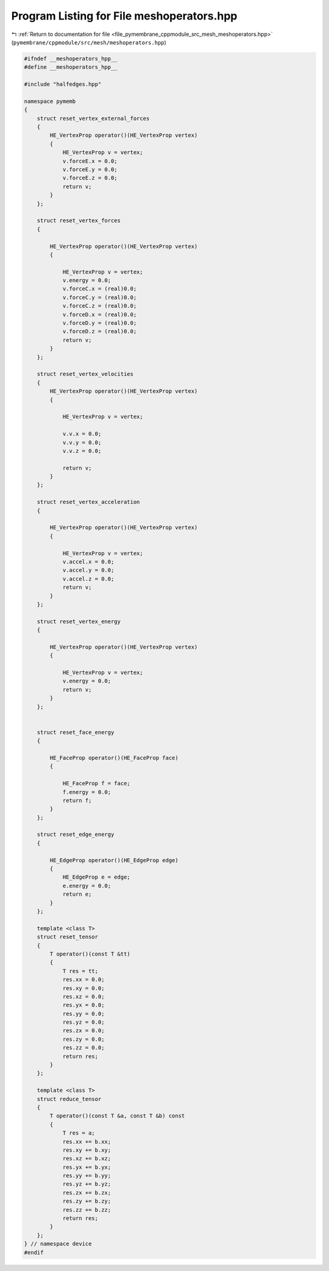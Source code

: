 
.. _program_listing_file_pymembrane_cppmodule_src_mesh_meshoperators.hpp:

Program Listing for File meshoperators.hpp
==========================================

|exhale_lsh| :ref:`Return to documentation for file <file_pymembrane_cppmodule_src_mesh_meshoperators.hpp>` (``pymembrane/cppmodule/src/mesh/meshoperators.hpp``)

.. |exhale_lsh| unicode:: U+021B0 .. UPWARDS ARROW WITH TIP LEFTWARDS

.. code-block:: cpp

   #ifndef __meshoperators_hpp__
   #define __meshoperators_hpp__
   
   #include "halfedges.hpp"
   
   namespace pymemb
   {
       struct reset_vertex_external_forces
       {
           HE_VertexProp operator()(HE_VertexProp vertex)
           {
               HE_VertexProp v = vertex;
               v.forceE.x = 0.0;
               v.forceE.y = 0.0;
               v.forceE.z = 0.0;
               return v;
           }
       };
   
       struct reset_vertex_forces
       {
   
           HE_VertexProp operator()(HE_VertexProp vertex)
           {
   
               HE_VertexProp v = vertex;
               v.energy = 0.0;
               v.forceC.x = (real)0.0;
               v.forceC.y = (real)0.0;
               v.forceC.z = (real)0.0;
               v.forceD.x = (real)0.0;
               v.forceD.y = (real)0.0;
               v.forceD.z = (real)0.0;
               return v;
           }
       };
   
       struct reset_vertex_velocities
       {
           HE_VertexProp operator()(HE_VertexProp vertex)
           {
   
               HE_VertexProp v = vertex;
   
               v.v.x = 0.0;
               v.v.y = 0.0;
               v.v.z = 0.0;
   
               return v;
           }
       };
   
       struct reset_vertex_acceleration
       {
   
           HE_VertexProp operator()(HE_VertexProp vertex)
           {
   
               HE_VertexProp v = vertex;
               v.accel.x = 0.0;
               v.accel.y = 0.0;
               v.accel.z = 0.0;
               return v;
           }
       };
   
       struct reset_vertex_energy
       {
   
           HE_VertexProp operator()(HE_VertexProp vertex)
           {
   
               HE_VertexProp v = vertex;
               v.energy = 0.0;
               return v;
           }
       };
   
   
       struct reset_face_energy
       {
   
           HE_FaceProp operator()(HE_FaceProp face)
           {
   
               HE_FaceProp f = face;
               f.energy = 0.0;
               return f;
           }
       };
   
       struct reset_edge_energy
       {
   
           HE_EdgeProp operator()(HE_EdgeProp edge)
           {
               HE_EdgeProp e = edge;
               e.energy = 0.0;
               return e;
           }
       };
   
       template <class T>
       struct reset_tensor
       {
           T operator()(const T &tt)
           {
               T res = tt;
               res.xx = 0.0;
               res.xy = 0.0;
               res.xz = 0.0;
               res.yx = 0.0;
               res.yy = 0.0;
               res.yz = 0.0;
               res.zx = 0.0;
               res.zy = 0.0;
               res.zz = 0.0;
               return res;
           }
       };
   
       template <class T>
       struct reduce_tensor
       {
           T operator()(const T &a, const T &b) const
           {
               T res = a;
               res.xx += b.xx;
               res.xy += b.xy;
               res.xz += b.xz;
               res.yx += b.yx;
               res.yy += b.yy;
               res.yz += b.yz;
               res.zx += b.zx;
               res.zy += b.zy;
               res.zz += b.zz;
               return res;
           }
       };
   } // namespace device
   #endif
